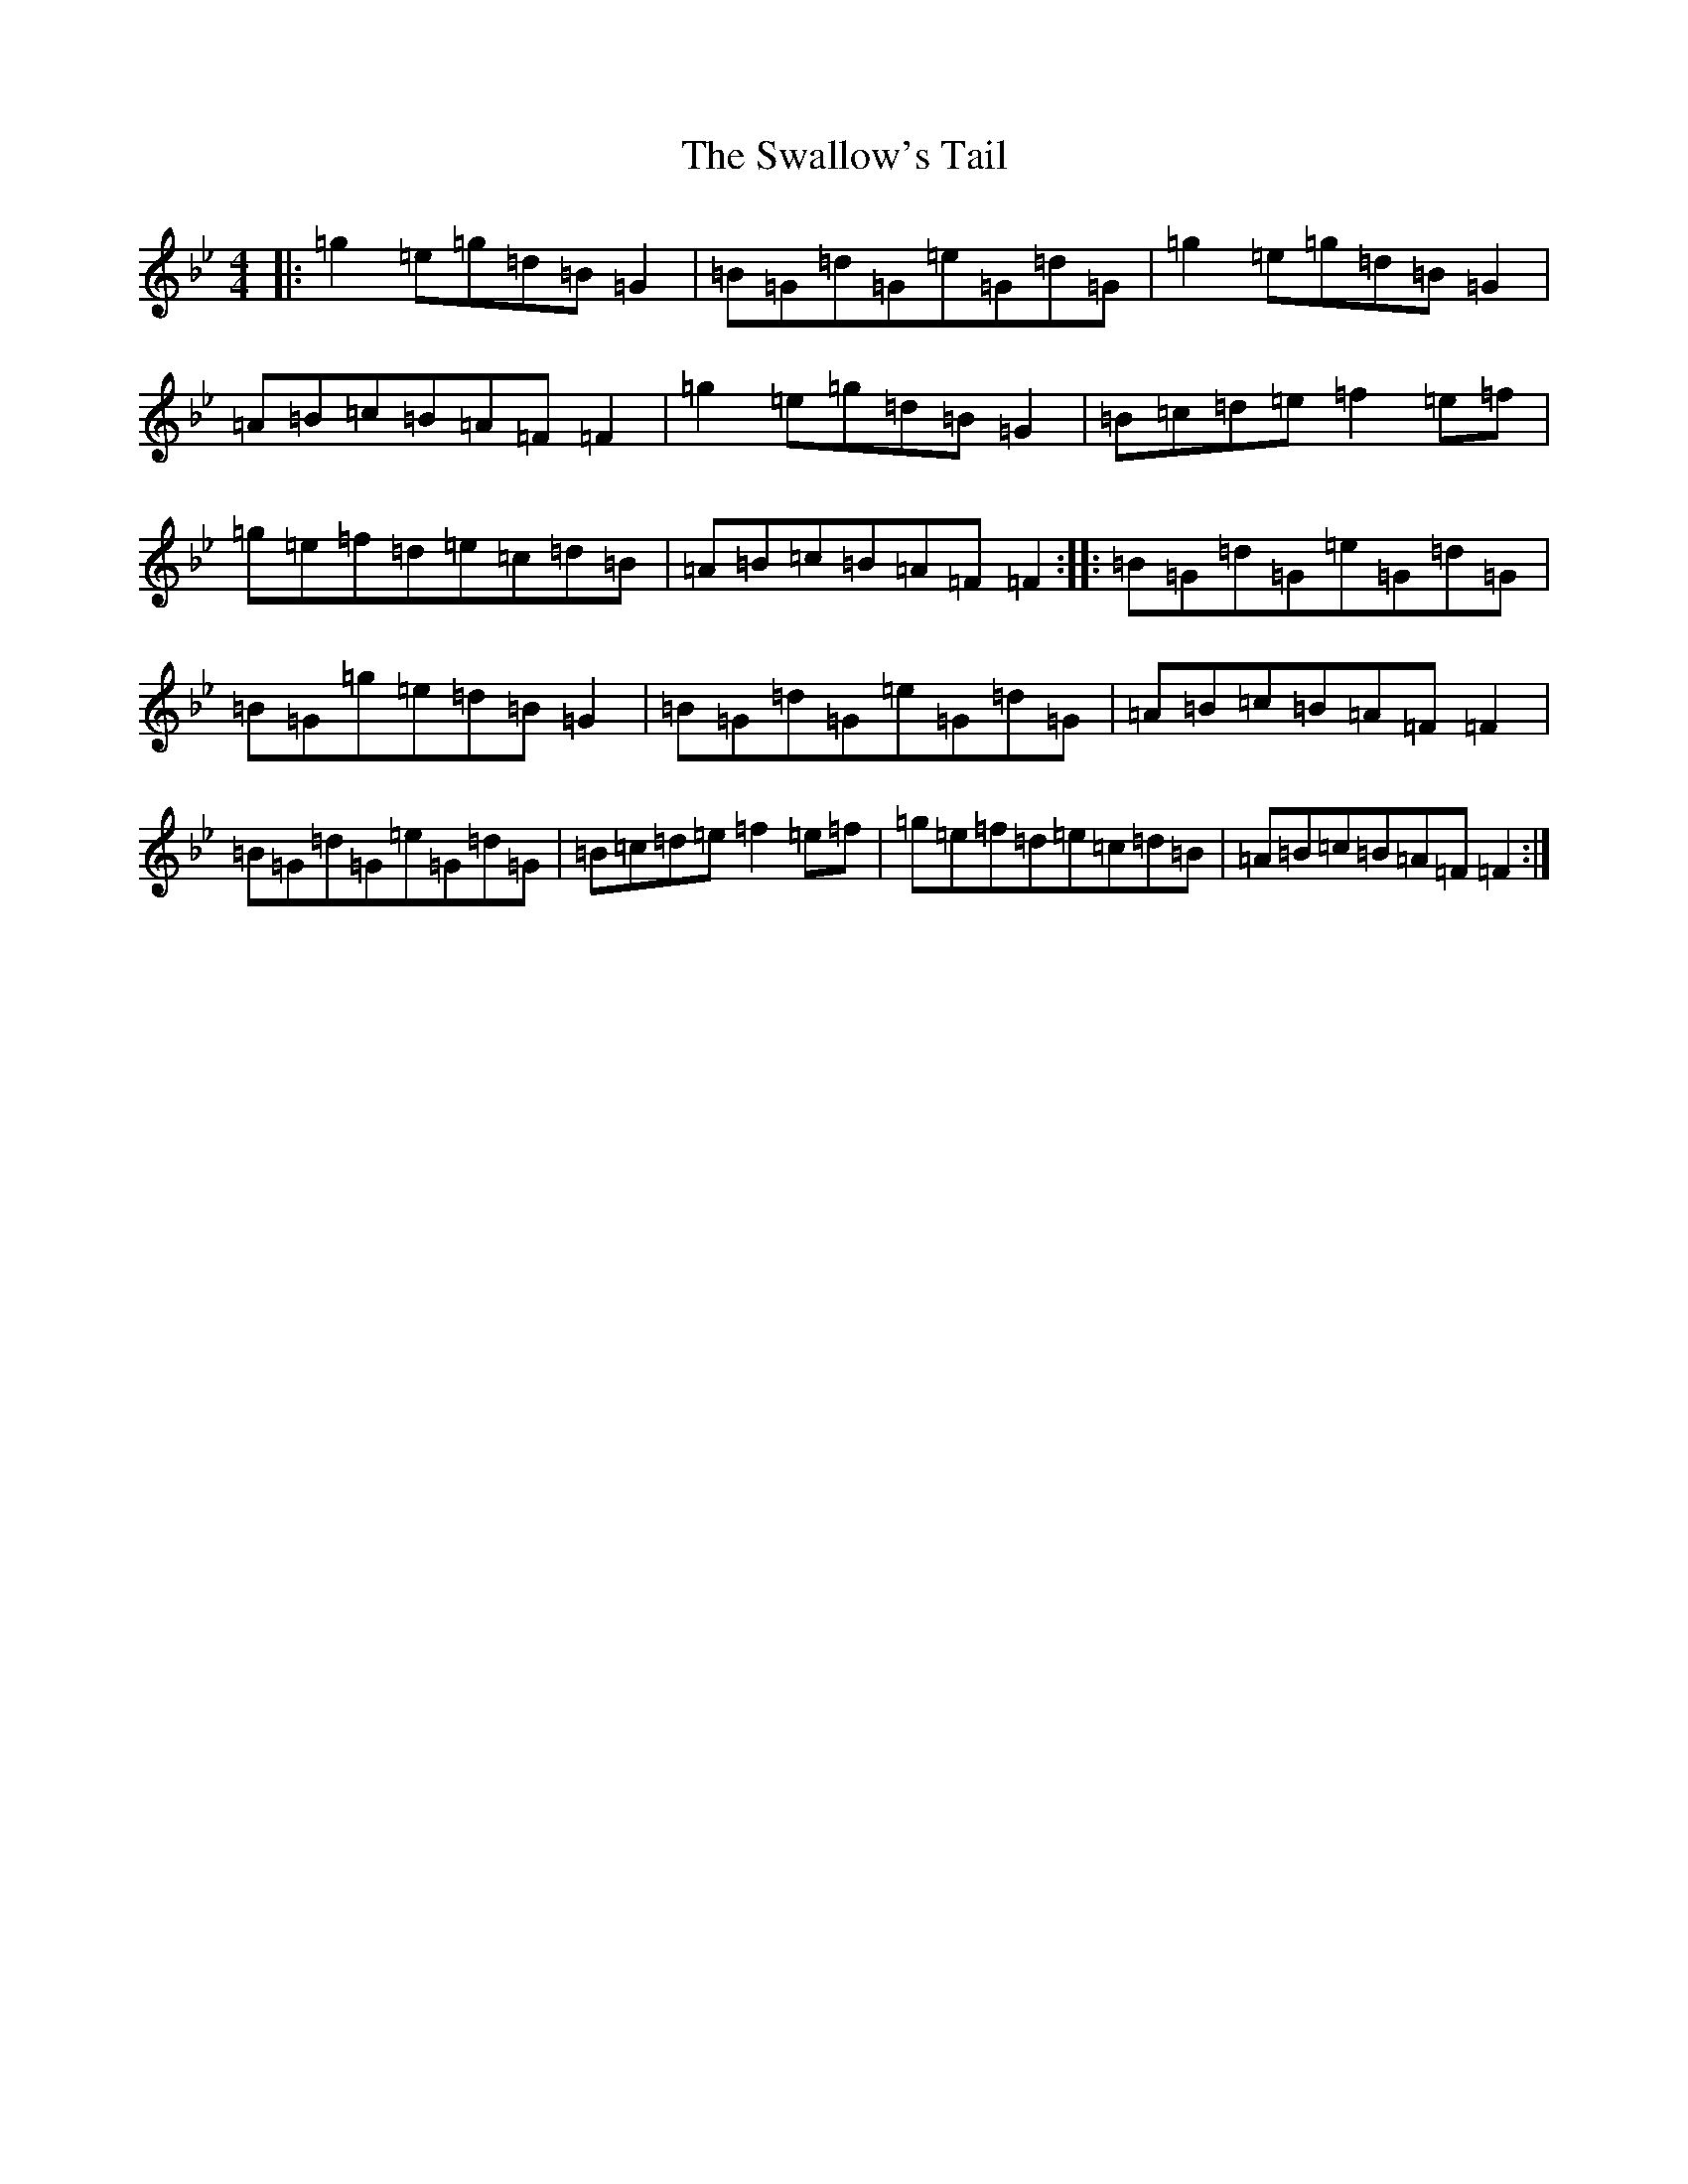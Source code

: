 X: 9090
T: Swallow's Tail, The
S: https://thesession.org/tunes/105#setting12672
Z: A Dorian
R: reel
M:4/4
L:1/8
K: C Dorian
|:=g2=e=g=d=B=G2|=B=G=d=G=e=G=d=G|=g2=e=g=d=B=G2|=A=B=c=B=A=F=F2|=g2=e=g=d=B=G2|=B=c=d=e=f2=e=f|=g=e=f=d=e=c=d=B|=A=B=c=B=A=F=F2:||:=B=G=d=G=e=G=d=G|=B=G=g=e=d=B=G2|=B=G=d=G=e=G=d=G|=A=B=c=B=A=F=F2|=B=G=d=G=e=G=d=G|=B=c=d=e=f2=e=f|=g=e=f=d=e=c=d=B|=A=B=c=B=A=F=F2:|